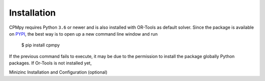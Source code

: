Installation
============

CPMpy requires Python ``3.6`` or newer and is also installed with OR-Tools as default solver. Since the package is available on `PYPI <https://pypi.org/>`_, the best way is to open up a new command line window and run 

    $ pip install cpmpy

If the previous command fails to execute, it may be due to the permission to install the package globally Python packages. 
If Or-Tools is not installed yet, 

Minizinc Installation and Configuration (optional)

